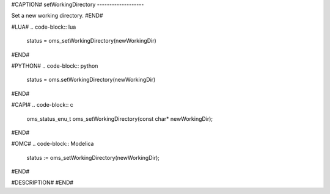 #CAPTION#
setWorkingDirectory
-------------------

Set a new working directory.
#END#

#LUA#
.. code-block:: lua

  status = oms_setWorkingDirectory(newWorkingDir)

#END#

#PYTHON#
.. code-block:: python

  status = oms.setWorkingDirectory(newWorkingDir)

#END#

#CAPI#
.. code-block:: c

  oms_status_enu_t oms_setWorkingDirectory(const char* newWorkingDir);

#END#

#OMC#
.. code-block:: Modelica

  status := oms_setWorkingDirectory(newWorkingDir);

#END#

#DESCRIPTION#
#END#
